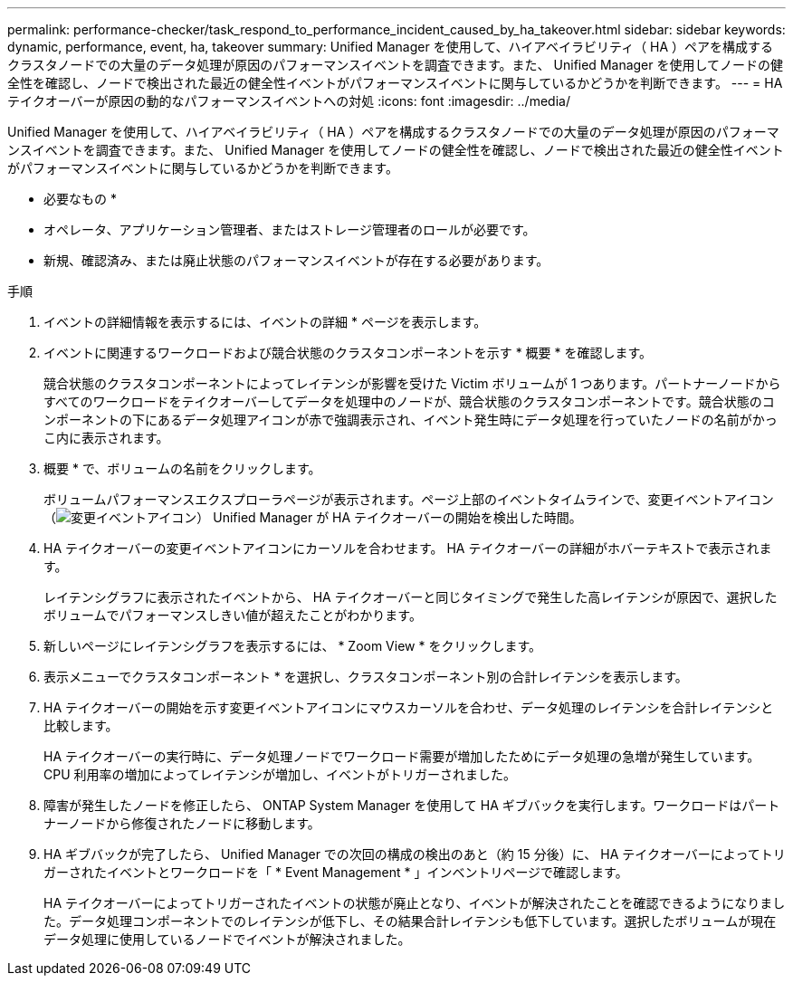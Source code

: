 ---
permalink: performance-checker/task_respond_to_performance_incident_caused_by_ha_takeover.html 
sidebar: sidebar 
keywords: dynamic, performance, event, ha, takeover 
summary: Unified Manager を使用して、ハイアベイラビリティ（ HA ）ペアを構成するクラスタノードでの大量のデータ処理が原因のパフォーマンスイベントを調査できます。また、 Unified Manager を使用してノードの健全性を確認し、ノードで検出された最近の健全性イベントがパフォーマンスイベントに関与しているかどうかを判断できます。 
---
= HA テイクオーバーが原因の動的なパフォーマンスイベントへの対処
:icons: font
:imagesdir: ../media/


[role="lead"]
Unified Manager を使用して、ハイアベイラビリティ（ HA ）ペアを構成するクラスタノードでの大量のデータ処理が原因のパフォーマンスイベントを調査できます。また、 Unified Manager を使用してノードの健全性を確認し、ノードで検出された最近の健全性イベントがパフォーマンスイベントに関与しているかどうかを判断できます。

* 必要なもの *

* オペレータ、アプリケーション管理者、またはストレージ管理者のロールが必要です。
* 新規、確認済み、または廃止状態のパフォーマンスイベントが存在する必要があります。


.手順
. イベントの詳細情報を表示するには、イベントの詳細 * ページを表示します。
. イベントに関連するワークロードおよび競合状態のクラスタコンポーネントを示す * 概要 * を確認します。
+
競合状態のクラスタコンポーネントによってレイテンシが影響を受けた Victim ボリュームが 1 つあります。パートナーノードからすべてのワークロードをテイクオーバーしてデータを処理中のノードが、競合状態のクラスタコンポーネントです。競合状態のコンポーネントの下にあるデータ処理アイコンが赤で強調表示され、イベント発生時にデータ処理を行っていたノードの名前がかっこ内に表示されます。

. 概要 * で、ボリュームの名前をクリックします。
+
ボリュームパフォーマンスエクスプローラページが表示されます。ページ上部のイベントタイムラインで、変更イベントアイコン（image:../media/opm_change_icon.gif["変更イベントアイコン"]） Unified Manager が HA テイクオーバーの開始を検出した時間。

. HA テイクオーバーの変更イベントアイコンにカーソルを合わせます。 HA テイクオーバーの詳細がホバーテキストで表示されます。
+
レイテンシグラフに表示されたイベントから、 HA テイクオーバーと同じタイミングで発生した高レイテンシが原因で、選択したボリュームでパフォーマンスしきい値が超えたことがわかります。

. 新しいページにレイテンシグラフを表示するには、 * Zoom View * をクリックします。
. 表示メニューでクラスタコンポーネント * を選択し、クラスタコンポーネント別の合計レイテンシを表示します。
. HA テイクオーバーの開始を示す変更イベントアイコンにマウスカーソルを合わせ、データ処理のレイテンシを合計レイテンシと比較します。
+
HA テイクオーバーの実行時に、データ処理ノードでワークロード需要が増加したためにデータ処理の急増が発生しています。CPU 利用率の増加によってレイテンシが増加し、イベントがトリガーされました。

. 障害が発生したノードを修正したら、 ONTAP System Manager を使用して HA ギブバックを実行します。ワークロードはパートナーノードから修復されたノードに移動します。
. HA ギブバックが完了したら、 Unified Manager での次回の構成の検出のあと（約 15 分後）に、 HA テイクオーバーによってトリガーされたイベントとワークロードを「 * Event Management * 」インベントリページで確認します。
+
HA テイクオーバーによってトリガーされたイベントの状態が廃止となり、イベントが解決されたことを確認できるようになりました。データ処理コンポーネントでのレイテンシが低下し、その結果合計レイテンシも低下しています。選択したボリュームが現在データ処理に使用しているノードでイベントが解決されました。


